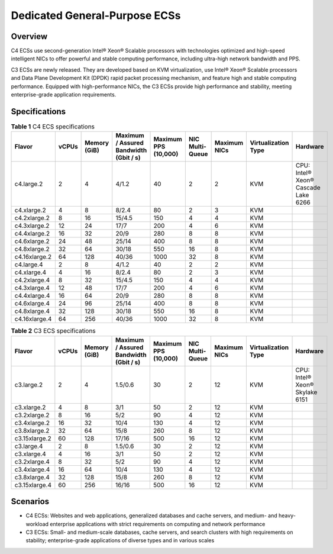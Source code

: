 Dedicated General-Purpose ECSs
==============================

Overview
--------

C4 ECSs use second-generation Intel® Xeon® Scalable processors with technologies optimized and high-speed intelligent NICs to offer powerful and stable computing performance, including ultra-high network bandwidth and PPS.

C3 ECSs are newly released. They are developed based on KVM virtualization, use Intel® Xeon® Scalable processors and Data Plane Development Kit (DPDK) rapid packet processing mechanism, and feature high and stable computing performance. Equipped with high-performance NICs, the C3 ECSs provide high performance and stability, meeting enterprise-grade application requirements.

Specifications
--------------



.. _ENUSTOPIC0091224748table8948953114219:

.. table:: **Table 1** C4 ECS specifications

   +---------------+-------+--------------+----------------------------------------+----------------------+-----------------+--------------+---------------------+-------------------------------------+
   | Flavor        | vCPUs | Memory (GiB) | Maximum / Assured Bandwidth (Gbit / s) | Maximum PPS (10,000) | NIC Multi-Queue | Maximum NICs | Virtualization Type | Hardware                            |
   +===============+=======+==============+========================================+======================+=================+==============+=====================+=====================================+
   | c4.large.2    | 2     | 4            | 4/1.2                                  | 40                   | 2               | 2            | KVM                 | CPU: Intel® Xeon® Cascade Lake 6266 |
   +---------------+-------+--------------+----------------------------------------+----------------------+-----------------+--------------+---------------------+-------------------------------------+
   | c4.xlarge.2   | 4     | 8            | 8/2.4                                  | 80                   | 2               | 3            | KVM                 |                                     |
   +---------------+-------+--------------+----------------------------------------+----------------------+-----------------+--------------+---------------------+-------------------------------------+
   | c4.2xlarge.2  | 8     | 16           | 15/4.5                                 | 150                  | 4               | 4            | KVM                 |                                     |
   +---------------+-------+--------------+----------------------------------------+----------------------+-----------------+--------------+---------------------+-------------------------------------+
   | c4.3xlarge.2  | 12    | 24           | 17/7                                   | 200                  | 4               | 6            | KVM                 |                                     |
   +---------------+-------+--------------+----------------------------------------+----------------------+-----------------+--------------+---------------------+-------------------------------------+
   | c4.4xlarge.2  | 16    | 32           | 20/9                                   | 280                  | 8               | 8            | KVM                 |                                     |
   +---------------+-------+--------------+----------------------------------------+----------------------+-----------------+--------------+---------------------+-------------------------------------+
   | c4.6xlarge.2  | 24    | 48           | 25/14                                  | 400                  | 8               | 8            | KVM                 |                                     |
   +---------------+-------+--------------+----------------------------------------+----------------------+-----------------+--------------+---------------------+-------------------------------------+
   | c4.8xlarge.2  | 32    | 64           | 30/18                                  | 550                  | 16              | 8            | KVM                 |                                     |
   +---------------+-------+--------------+----------------------------------------+----------------------+-----------------+--------------+---------------------+-------------------------------------+
   | c4.16xlarge.2 | 64    | 128          | 40/36                                  | 1000                 | 32              | 8            | KVM                 |                                     |
   +---------------+-------+--------------+----------------------------------------+----------------------+-----------------+--------------+---------------------+-------------------------------------+
   | c4.large.4    | 2     | 8            | 4/1.2                                  | 40                   | 2               | 2            | KVM                 |                                     |
   +---------------+-------+--------------+----------------------------------------+----------------------+-----------------+--------------+---------------------+-------------------------------------+
   | c4.xlarge.4   | 4     | 16           | 8/2.4                                  | 80                   | 2               | 3            | KVM                 |                                     |
   +---------------+-------+--------------+----------------------------------------+----------------------+-----------------+--------------+---------------------+-------------------------------------+
   | c4.2xlarge.4  | 8     | 32           | 15/4.5                                 | 150                  | 4               | 4            | KVM                 |                                     |
   +---------------+-------+--------------+----------------------------------------+----------------------+-----------------+--------------+---------------------+-------------------------------------+
   | c4.3xlarge.4  | 12    | 48           | 17/7                                   | 200                  | 4               | 6            | KVM                 |                                     |
   +---------------+-------+--------------+----------------------------------------+----------------------+-----------------+--------------+---------------------+-------------------------------------+
   | c4.4xlarge.4  | 16    | 64           | 20/9                                   | 280                  | 8               | 8            | KVM                 |                                     |
   +---------------+-------+--------------+----------------------------------------+----------------------+-----------------+--------------+---------------------+-------------------------------------+
   | c4.6xlarge.4  | 24    | 96           | 25/14                                  | 400                  | 8               | 8            | KVM                 |                                     |
   +---------------+-------+--------------+----------------------------------------+----------------------+-----------------+--------------+---------------------+-------------------------------------+
   | c4.8xlarge.4  | 32    | 128          | 30/18                                  | 550                  | 16              | 8            | KVM                 |                                     |
   +---------------+-------+--------------+----------------------------------------+----------------------+-----------------+--------------+---------------------+-------------------------------------+
   | c4.16xlarge.4 | 64    | 256          | 40/36                                  | 1000                 | 32              | 8            | KVM                 |                                     |
   +---------------+-------+--------------+----------------------------------------+----------------------+-----------------+--------------+---------------------+-------------------------------------+



.. _ENUSTOPIC0091224748table3949605220464:

.. table:: **Table 2** C3 ECS specifications

   +---------------+-------+--------------+----------------------------------------+----------------------+-----------------+--------------+---------------------+--------------------------------+
   | Flavor        | vCPUs | Memory (GiB) | Maximum / Assured Bandwidth (Gbit / s) | Maximum PPS (10,000) | NIC Multi-Queue | Maximum NICs | Virtualization Type | Hardware                       |
   +===============+=======+==============+========================================+======================+=================+==============+=====================+================================+
   | c3.large.2    | 2     | 4            | 1.5/0.6                                | 30                   | 2               | 12           | KVM                 | CPU: Intel® Xeon® Skylake 6151 |
   +---------------+-------+--------------+----------------------------------------+----------------------+-----------------+--------------+---------------------+--------------------------------+
   | c3.xlarge.2   | 4     | 8            | 3/1                                    | 50                   | 2               | 12           | KVM                 |                                |
   +---------------+-------+--------------+----------------------------------------+----------------------+-----------------+--------------+---------------------+--------------------------------+
   | c3.2xlarge.2  | 8     | 16           | 5/2                                    | 90                   | 4               | 12           | KVM                 |                                |
   +---------------+-------+--------------+----------------------------------------+----------------------+-----------------+--------------+---------------------+--------------------------------+
   | c3.4xlarge.2  | 16    | 32           | 10/4                                   | 130                  | 4               | 12           | KVM                 |                                |
   +---------------+-------+--------------+----------------------------------------+----------------------+-----------------+--------------+---------------------+--------------------------------+
   | c3.8xlarge.2  | 32    | 64           | 15/8                                   | 260                  | 8               | 12           | KVM                 |                                |
   +---------------+-------+--------------+----------------------------------------+----------------------+-----------------+--------------+---------------------+--------------------------------+
   | c3.15xlarge.2 | 60    | 128          | 17/16                                  | 500                  | 16              | 12           | KVM                 |                                |
   +---------------+-------+--------------+----------------------------------------+----------------------+-----------------+--------------+---------------------+--------------------------------+
   | c3.large.4    | 2     | 8            | 1.5/0.6                                | 30                   | 2               | 12           | KVM                 |                                |
   +---------------+-------+--------------+----------------------------------------+----------------------+-----------------+--------------+---------------------+--------------------------------+
   | c3.xlarge.4   | 4     | 16           | 3/1                                    | 50                   | 2               | 12           | KVM                 |                                |
   +---------------+-------+--------------+----------------------------------------+----------------------+-----------------+--------------+---------------------+--------------------------------+
   | c3.2xlarge.4  | 8     | 32           | 5/2                                    | 90                   | 4               | 12           | KVM                 |                                |
   +---------------+-------+--------------+----------------------------------------+----------------------+-----------------+--------------+---------------------+--------------------------------+
   | c3.4xlarge.4  | 16    | 64           | 10/4                                   | 130                  | 4               | 12           | KVM                 |                                |
   +---------------+-------+--------------+----------------------------------------+----------------------+-----------------+--------------+---------------------+--------------------------------+
   | c3.8xlarge.4  | 32    | 128          | 15/8                                   | 260                  | 8               | 12           | KVM                 |                                |
   +---------------+-------+--------------+----------------------------------------+----------------------+-----------------+--------------+---------------------+--------------------------------+
   | c3.15xlarge.4 | 60    | 256          | 16/16                                  | 500                  | 16              | 12           | KVM                 |                                |
   +---------------+-------+--------------+----------------------------------------+----------------------+-----------------+--------------+---------------------+--------------------------------+

Scenarios
---------

-  C4 ECSs: Websites and web applications, generalized databases and cache servers, and medium- and heavy-workload enterprise applications with strict requirements on computing and network performance
-  C3 ECSs: Small- and medium-scale databases, cache servers, and search clusters with high requirements on stability; enterprise-grade applications of diverse types and in various scales



